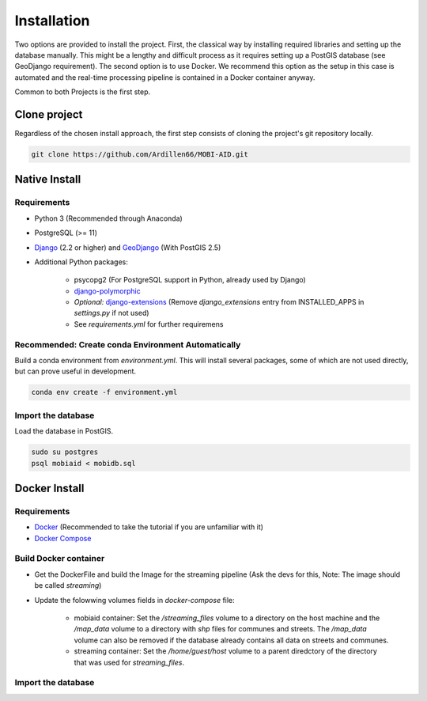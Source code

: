 .. _install:

============
Installation
============

Two options are provided to install the project. First, the classical way by installing required libraries and setting up the database manually. 
This might be a lengthy and difficult process as it requires setting up a PostGIS database (see GeoDjango requirement). The second option is to use Docker.
We recommend this option as the setup in this case is automated and the real-time processing pipeline is contained in a Docker container anyway.

Common to both Projects is the first step.

-------------
Clone project
-------------

Regardless of the chosen install approach, the first step consists of cloning the project's git repository locally.

.. code-block:: bash

    git clone https://github.com/Ardillen66/MOBI-AID.git


--------------
Native Install
--------------

Requirements
============

* Python 3 (Recommended through Anaconda)
* PostgreSQL (>= 11) 
* `Django <https://docs.djangoproject.com/en/2.2/topics/install/#installing-official-release>`_ (2.2 or higher) and `GeoDjango <https://docs.djangoproject.com/en/2.2/ref/contrib/gis/install/>`_ (With PostGIS 2.5)
* Additional Python packages:

    * psycopg2 (For PostgreSQL support in Python, already used by Django)
    * `django-polymorphic <https://django-polymorphic.readthedocs.io/en/stable/quickstart.html>`_
    * *Optional:* `django-extensions <https://django-extensions.readthedocs.io/en/latest/>`_ (Remove *django_extensions* entry from INSTALLED_APPS in *settings.py* if not used)
    * See *requirements.yml* for further requiremens

Recommended: Create conda Environment Automatically
===================================================

Build a conda environment from *environment.yml*. This will install several packages, some of which are not used directly, but can prove useful in development.

.. code-block:: bash

    conda env create -f environment.yml

Import the database
===================

Load the database in PostGIS.

.. code-block:: bash

    sudo su postgres
    psql mobiaid < mobidb.sql

.. todo::
 
    Test this and verify user and database names (might be different for installer)

--------------
Docker Install
--------------

Requirements
============

* `Docker <https://www.docker.com/get-started>`_ (Recommended to take the tutorial if you are unfamiliar with it)
* `Docker Compose <https://docs.docker.com/compose/>`_

Build Docker container
======================

* Get the DockerFile and build the Image for the streaming pipeline (Ask the devs for this, Note: The image should be called *streaming*)
* Update the folowwing volumes fields in *docker-compose* file:

    * mobiaid container: Set the */streaming_files* volume to a directory on the host machine and the */map_data* volume to a directory with *shp* 
      files for communes and streets. The */map_data* volume can also be removed if the database already contains all data on streets and communes.
    * streaming container: Set the */home/guest/host* volume to a parent diredctory of the directory that was used for *streaming_files*.

Import the database
===================

.. todo::

    Either automate database setup or document how to load the database in the Docker image


